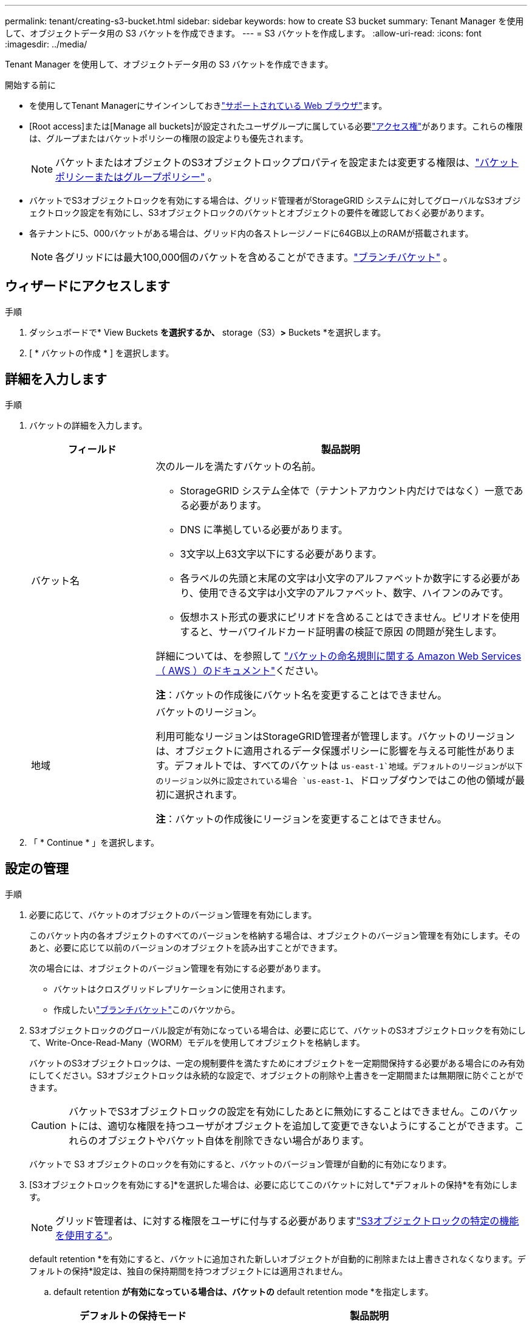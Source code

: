 ---
permalink: tenant/creating-s3-bucket.html 
sidebar: sidebar 
keywords: how to create S3 bucket 
summary: Tenant Manager を使用して、オブジェクトデータ用の S3 バケットを作成できます。 
---
= S3 バケットを作成します。
:allow-uri-read: 
:icons: font
:imagesdir: ../media/


[role="lead"]
Tenant Manager を使用して、オブジェクトデータ用の S3 バケットを作成できます。

.開始する前に
* を使用してTenant Managerにサインインしておきlink:../admin/web-browser-requirements.html["サポートされている Web ブラウザ"]ます。
* [Root access]または[Manage all buckets]が設定されたユーザグループに属している必要link:tenant-management-permissions.html["アクセス権"]があります。これらの権限は、グループまたはバケットポリシーの権限の設定よりも優先されます。
+

NOTE: バケットまたはオブジェクトのS3オブジェクトロックプロパティを設定または変更する権限は、link:../s3/use-access-policies.html["バケットポリシーまたはグループポリシー"] 。

* バケットでS3オブジェクトロックを有効にする場合は、グリッド管理者がStorageGRID システムに対してグローバルなS3オブジェクトロック設定を有効にし、S3オブジェクトロックのバケットとオブジェクトの要件を確認しておく必要があります。
* 各テナントに5、000バケットがある場合は、グリッド内の各ストレージノードに64GB以上のRAMが搭載されます。
+

NOTE: 各グリッドには最大100,000個のバケットを含めることができます。link:../tenant/what-is-branch-bucket.html["ブランチバケット"] 。





== ウィザードにアクセスします

.手順
. ダッシュボードで* View Buckets *を選択するか、* storage（S3）*>* Buckets *を選択します。
. [ * バケットの作成 * ] を選択します。




== 詳細を入力します

.手順
. バケットの詳細を入力します。
+
[cols="1a,3a"]
|===
| フィールド | 製品説明 


 a| 
バケット名
 a| 
次のルールを満たすバケットの名前。

** StorageGRID システム全体で（テナントアカウント内だけではなく）一意である必要があります。
** DNS に準拠している必要があります。
** 3文字以上63文字以下にする必要があります。
** 各ラベルの先頭と末尾の文字は小文字のアルファベットか数字にする必要があり、使用できる文字は小文字のアルファベット、数字、ハイフンのみです。
** 仮想ホスト形式の要求にピリオドを含めることはできません。ピリオドを使用すると、サーバワイルドカード証明書の検証で原因 の問題が発生します。


詳細については、を参照して https://docs.aws.amazon.com/AmazonS3/latest/userguide/bucketnamingrules.html["バケットの命名規則に関する Amazon Web Services （ AWS ）のドキュメント"^]ください。

*注*：バケットの作成後にバケット名を変更することはできません。



 a| 
地域
 a| 
バケットのリージョン。

利用可能なリージョンはStorageGRID管理者が管理します。バケットのリージョンは、オブジェクトに適用されるデータ保護ポリシーに影響を与える可能性があります。デフォルトでは、すべてのバケットは `us-east-1`地域。デフォルトのリージョンが以下のリージョン以外に設定されている場合 `us-east-1`、ドロップダウンではこの他の領域が最初に選択されます。

*注*：バケットの作成後にリージョンを変更することはできません。

|===
. 「 * Continue * 」を選択します。




== 設定の管理

.手順
. 必要に応じて、バケットのオブジェクトのバージョン管理を有効にします。
+
このバケット内の各オブジェクトのすべてのバージョンを格納する場合は、オブジェクトのバージョン管理を有効にします。そのあと、必要に応じて以前のバージョンのオブジェクトを読み出すことができます。

+
次の場合には、オブジェクトのバージョン管理を有効にする必要があります。

+
** バケットはクロスグリッドレプリケーションに使用されます。
** 作成したいlink:../tenant/what-is-branch-bucket.html["ブランチバケット"]このバケツから。


. S3オブジェクトロックのグローバル設定が有効になっている場合は、必要に応じて、バケットのS3オブジェクトロックを有効にして、Write-Once-Read-Many（WORM）モデルを使用してオブジェクトを格納します。
+
バケットのS3オブジェクトロックは、一定の規制要件を満たすためにオブジェクトを一定期間保持する必要がある場合にのみ有効にしてください。S3オブジェクトロックは永続的な設定で、オブジェクトの削除や上書きを一定期間または無期限に防ぐことができます。

+

CAUTION: バケットでS3オブジェクトロックの設定を有効にしたあとに無効にすることはできません。このバケットには、適切な権限を持つユーザがオブジェクトを追加して変更できないようにすることができます。これらのオブジェクトやバケット自体を削除できない場合があります。

+
バケットで S3 オブジェクトのロックを有効にすると、バケットのバージョン管理が自動的に有効になります。

. [S3オブジェクトロックを有効にする]*を選択した場合は、必要に応じてこのバケットに対して*デフォルトの保持*を有効にします。
+

NOTE: グリッド管理者は、に対する権限をユーザに付与する必要がありますlink:../tenant/using-s3-object-lock.html["S3オブジェクトロックの特定の機能を使用する"]。

+
default retention *を有効にすると、バケットに追加された新しいオブジェクトが自動的に削除または上書きされなくなります。デフォルトの保持*設定は、独自の保持期間を持つオブジェクトには適用されません。

+
.. default retention *が有効になっている場合は、バケットの* default retention mode *を指定します。
+
[cols="1a,2a"]
|===
| デフォルトの保持モード | 製品説明 


 a| 
ガバナンス
 a| 
*** 権限を持つユーザ `s3:BypassGovernanceRetention`は、要求ヘッダーを使用して保持設定を省略でき `x-amz-bypass-governance-retention: true`ます。
*** これらのユーザは、retain-until-dateに達する前にオブジェクトバージョンを削除できます。
*** これらのユーザは、オブジェクトのretain-until-dateを増減、または削除できます。




 a| 
コンプライアンス
 a| 
*** retain-until-dateに達するまで、オブジェクトを削除できません。
*** オブジェクトのretain-until-dateは増やすことはできますが、減らすことはできません。
*** オブジェクトのretain-until-dateは、その日付に達するまで削除できません。


*注*：グリッド管理者が準拠モードの使用を許可する必要があります。

|===
.. default retention *が有効になっている場合は、バケットの* default retention period *を指定します。
+
Default retention period *は、このバケットに追加された新しいオブジェクトを取り込んだ時点から保持する期間です。グリッド管理者が設定したテナントの最大保持期間以下の値を指定します。

+
A_maximum_retention periodは、グリッド管理者がテナントを作成するときに設定されます。指定できる値は1~100年です。_default_retention periodを設定する場合、最大保持期間に設定された値を超えることはできません。必要に応じて、最大保持期間を増減するようにグリッド管理者に依頼します。



. [[capacity-limit]]必要に応じて、「*容量制限を有効にする*」を選択し、値を入力して、容量単位を選択します。
+
容量制限は、このバケットのオブジェクトに使用できる最大容量です。この値は、物理容量（ディスク上のサイズ）ではなく、論理容量（オブジェクトサイズ）を表します。

+
制限が設定されていない場合、このバケットの容量は無制限です。詳細については、を参照してください link:../tenant/understanding-tenant-manager-dashboard.html#bucket-capacity-usage["ヨウリヨウセイケンシヨウ"] 。

. [[object-count-limit]]オプションで、「オブジェクト数の制限を有効にする」を選択します。
+
オブジェクト数の制限は、このバケットに含めることができるオブジェクトの最大数です。この値は論理量 (オブジェクト数) を表します。制限が設定されていない場合、オブジェクト数は無制限になります。

. [ * バケットの作成 * ] を選択します。
+
バケットが作成され、バケットページのテーブルに追加されます。

. 必要に応じて、*[Go to bucket details page]*を選択しlink:viewing-s3-bucket-details.html["バケットの詳細を表示します"]て追加の設定を実行します。


また、link:../tenant/manage-branch-buckets.html["ブランチバケットを作成する"]必要に応じて。
